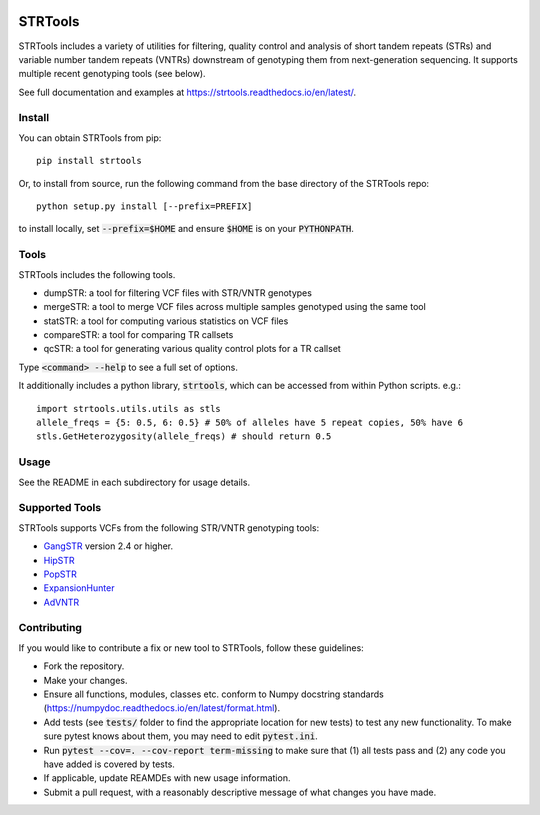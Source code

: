 
.. image:: https://travis-ci.org/gymreklab/STRTools.svg?branch=master
    :target: https://travis-ci.org/gymreklab/STRTools

.. image:: https://codecov.io/gh/gymreklab/STRTools/branch/master/graph/badge.svg
  :target: https://codecov.io/gh/gymreklab/STRTools


STRTools
============

STRTools includes a variety of utilities for filtering, quality control and analysis of short tandem repeats (STRs) and variable number tandem repeats (VNTRs) downstream of genotyping them from next-generation sequencing. It supports multiple recent genotyping tools (see below).

See full documentation and examples at https://strtools.readthedocs.io/en/latest/.

Install
-------

You can obtain STRTools from pip::

	pip install strtools

Or, to install from source, run the following command from the base directory of the STRTools repo::

	python setup.py install [--prefix=PREFIX]

to install locally, set :code:`--prefix=$HOME` and ensure :code:`$HOME` is on your :code:`PYTHONPATH`.

Tools
-----
STRTools includes the following tools.

* dumpSTR: a tool for filtering VCF files with STR/VNTR genotypes
* mergeSTR: a tool to merge VCF files across multiple samples genotyped using the same tool
* statSTR: a tool for computing various statistics on VCF files
* compareSTR: a tool for comparing TR callsets
* qcSTR: a tool for generating various quality control plots for a TR callset

Type :code:`<command> --help` to see a full set of options.

It additionally includes a python library, :code:`strtools`, which can be accessed from within Python scripts. e.g.::

	import strtools.utils.utils as stls
	allele_freqs = {5: 0.5, 6: 0.5} # 50% of alleles have 5 repeat copies, 50% have 6
	stls.GetHeterozygosity(allele_freqs) # should return 0.5

Usage
-----

See the README in each subdirectory for usage details.

Supported Tools
---------------
STRTools supports VCFs from the following STR/VNTR genotyping tools:

* GangSTR_ version 2.4 or higher.
* HipSTR_ 
* PopSTR_
* ExpansionHunter_
* AdVNTR_

.. _GangSTR: https://github.com/gymreklab/gangstr
.. _HipSTR: https://github.com/tfwillems/HipSTR
.. _PopSTR: https://github.com/DecodeGenetics/popSTR
.. _ExpansionHunter: https://github.com/Illumina/ExpansionHunter
.. _AdVNTR: https://github.com/mehrdadbakhtiari/adVNTR

Contributing
------------

If you would like to contribute a fix or new tool to STRTools, follow these guidelines:

* Fork the repository.
* Make your changes. 
* Ensure all functions, modules, classes etc. conform to Numpy docstring standards (https://numpydoc.readthedocs.io/en/latest/format.html).
* Add tests (see :code:`tests/` folder to find the appropriate location for new tests) to test any new functionality. To make sure pytest knows about them, you may need to edit :code:`pytest.ini`.
* Run :code:`pytest --cov=. --cov-report term-missing` to make sure that (1) all tests pass and (2) any code you have added is covered by tests.
* If applicable, update REAMDEs with new usage information.
* Submit a pull request, with a reasonably descriptive message of what changes you have made.

